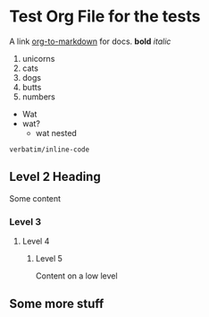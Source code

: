 * Test Org File for the tests

A link [[https://github.com/k2052/org-to-markdown][org-to-markdown]] for docs. *bold* /italic/

1. unicorns
2. cats
3. dogs
4. butts
5. numbers

- Wat
- wat?
  - wat nested

=verbatim/inline-code=

** Level 2 Heading
 
Some content 

*** Level 3
**** Level 4
***** Level 5

Content on a low level

** Some more stuff
